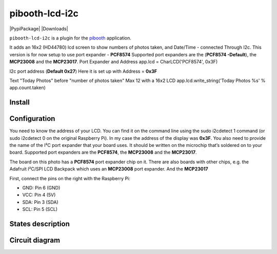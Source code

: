 
====================
pibooth-lcd-i2c
====================

|PythonVersions| |PypiPackage| |Downloads|

``pibooth-lcd-i2c`` is a plugin for the `pibooth`_ application.

.. image:: https://raw.githubusercontent.com/DJ-Dingo/pibooth-lcd-i2c/master/templates/lcd.png
   :align: center
   :alt: LCD screen


It adds an 16x2 (HD44780) lcd screen to show numbers of photos taken, and Date/Time - connected Through I2c.
This version is for now setup to use port expander - **PCF8574** Supported port expanders are the (**PCF8574 -Default**), the **MCP23008** and the **MCP23017**.
Port Expander and Address app.lcd = CharLCD('PCF8574', 0x3F)

I2c port address (**Default 0x27**) Here it is set up with Address = **0x3F**

Text "Today Photos" before "number of photos taken" Max 12 with a 16x2 LCD app.lcd.write_string('Today Photos %s' % app.count.taken)


Install
-------

::


Configuration
-------------

You need to know the address of your LCD. You can find it on the command line using the sudo i2cdetect 1 command (or sudo i2cdetect 0 on the original Raspberry Pi). In my case the address of the display was **0x3F**. You also need to provide the name of the I²C port expander that your board uses. It should be written on the microchip that’s soldered on to your board. 
Supported port expanders are the **PCF8574**, the **MCP23008** and the **MCP23017**.

.. image:: https://raw.githubusercontent.com/DJ-Dingo/pibooth-lcd-i2c/master/templates/i2c.png
   :align: center
   :alt: I2C on the back of LCD

The board on this photo has a **PCF8574** port expander chip on it. There are also boards with other chips, e.g. the Adafruit I²C/SPI LCD Backpack which uses an **MCP23008** port expander. And the **MCP23017**

First, connect the pins on the right with the Raspberry Pi:

- GND: Pin 6 (GND)
- VCC: Pin 4 (5V)
- SDA: Pin 3 (SDA)
- SCL: Pin 5 (SCL)


States description
------------------

 

Circuit diagram
---------------


.. --- Links ------------------------------------------------------------------

.. _`pibooth`: https://pypi.org/project/pibooth

.. |PythonVersions| image:: https://img.shields.io/badge/python-2.7+ / 3.6+-red.svg
   :target: https://www.python.org/downloads
   :alt: Python 2.7+/3.6+
